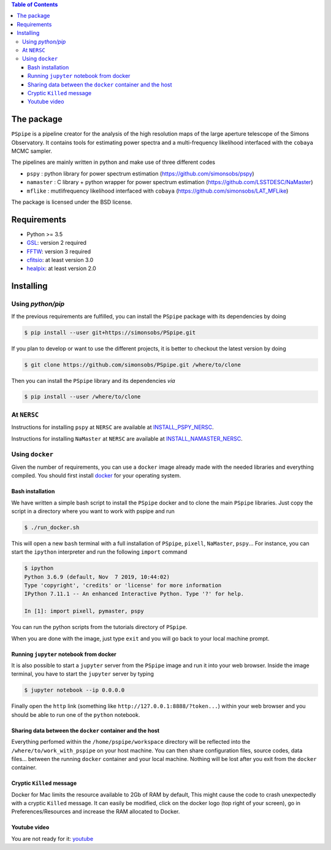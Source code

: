 
.. raw:: html

      <img src="https://github.com/thibautlouis/PSpipe/blob/master/wiki_plot/logo.png" height="400px">

.. contents:: **Table of Contents**


The package
===========

.. image:: https://travis-ci.com/simonsobs/PSpipe.svg?branch=master
   :target: https://travis-ci.com/simonsobs/PSpipe

``PSpipe`` is a pipeline creator for the analysis of the high resolution maps of the large aperture
telescope of the Simons Observatory. It contains tools for estimating power spectra and a
multi-frequency likelihood interfaced with the ``cobaya`` MCMC sampler.

The pipelines are mainly written in python and make use of three different codes

* ``pspy`` : python library for power spectrum estimation (https://github.com/simonsobs/pspy)
* ``namaster`` : C library + python wrapper for power spectrum estimation (https://github.com/LSSTDESC/NaMaster)
* ``mflike`` : mutlifrequency likelihood interfaced with ``cobaya`` (https://github.com/simonsobs/LAT_MFLike)

The package is licensed under the BSD license.

Requirements
============

* Python >= 3.5
* `GSL <https://www.gnu.org/software/gsl/>`_: version 2 required
* `FFTW <http://www.fftw.org/>`_: version 3 required
* `cfitsio <https://heasarc.gsfc.nasa.gov/fitsio/>`_: at least version 3.0
* `healpix <https://sourceforge.net/projects/healpix/>`_: at least version 2.0

Installing
==========

Using `python/pip`
------------------

If the previous requirements are fulfilled, you can install the ``PSpipe`` package with its
dependencies by doing

.. code:: shell

   $ pip install --user git+https://simonsobs/PSpipe.git

If you plan to develop or want to use the different projects, it is better to checkout the latest
version by doing

.. code:: shell

    $ git clone https://github.com/simonsobs/PSpipe.git /where/to/clone

Then you can install the ``PSpipe`` library and its dependencies *via*

.. code:: shell

    $ pip install --user /where/to/clone


At ``NERSC``
------------------


Instructions for installing ``pspy`` at ``NERSC`` are available at  `INSTALL_PSPY_NERSC <https://github.com/simonsobs/pspy/blob/master/INSTALL_NERSC.rst>`_.

Instructions for installing ``NaMaster`` at ``NERSC`` are available at  `INSTALL_NAMASTER_NERSC <https://github.com/LSSTDESC/NaMaster/blob/master/NERSC_installation.md>`_.



Using ``docker``
----------------

Given the number of requirements, you can use a ``docker`` image already made with the needed
libraries and everything compiled. You should first install `docker
<https://docs.docker.com/install/>`_ for your operating system.


Bash installation
~~~~~~~~~~~~~~~~~~

We have written a simple bash script to install the ``PSpipe`` docker and to clone the main ``PSpipe`` libraries.
Just copy the script in a directory where you want to work with pspipe and run

.. code:: shell

   $ ./run_docker.sh



This will open a new ``bash`` terminal with a full installation of ``PSpipe``, ``pixell``,
``NaMaster``, ``pspy``... For instance, you can start the ``ipython`` interpreter and run the following
``import`` command

.. code:: shell

   $ ipython
   Python 3.6.9 (default, Nov  7 2019, 10:44:02)
   Type 'copyright', 'credits' or 'license' for more information
   IPython 7.11.1 -- An enhanced Interactive Python. Type '?' for help.

   In [1]: import pixell, pymaster, pspy

You can run the python scripts from the tutorials directory of ``PSpipe``.

When you are done with the image, just type ``exit`` and you will go back to your local machine prompt.

Running ``jupyter`` notebook from docker
~~~~~~~~~~~~~~~~~~~~~~~~~~~~~~~~~~~~~~~~

It is also possible to start a ``jupyter`` server from the ``PSpipe`` image and run it into your web
browser.  Inside the image terminal, you have to start the ``jupyter`` server by typing

.. code:: shell

   $ jupyter notebook --ip 0.0.0.0

Finally open the ``http`` link (something like ``http://127.0.0.1:8888/?token...``) within your web
browser and you should be able to run one of the ``python`` notebook.

Sharing data between the ``docker`` container and the host
~~~~~~~~~~~~~~~~~~~~~~~~~~~~~~~~~~~~~~~~~~~~~~~~~~~~~~~~~~

Everything perfomed within the ``/home/pspipe/workspace`` directory will be reflected into
the ``/where/to/work_with_pspipe`` on your host machine. You can then share configuration files, source codes, data
files... between the running ``docker`` container and your local machine. Nothing will be lost after
you exit from the ``docker`` container.

Cryptic ``Killed`` message
~~~~~~~~~~~~~~~~~~~~~~~~~~~~~~~~~~~~

Docker for Mac limits the resource available to 2Gb of RAM by default, This might cause the code to crash unexpectedly with a cryptic ``Killed`` message. It can easily be modified, click on the docker logo (top right of your screen), go in Preferences/Resources and increase the RAM allocated to Docker.

Youtube video
~~~~~~~~~~~~~~~~~~~~~~~~~~~~~~~~~~~~

You are not ready for it:  `youtube <https://www.youtube.com/watch?v=LtIuM3pxkng>`_
